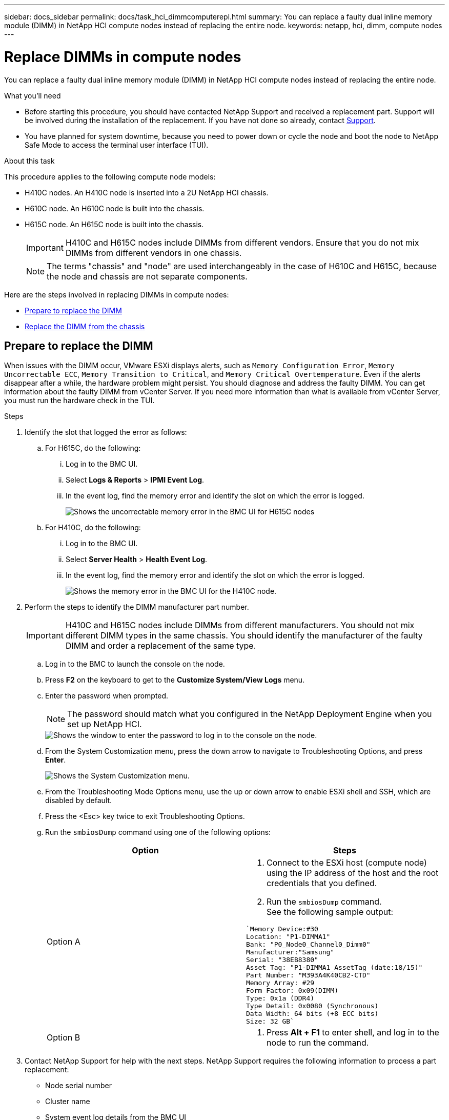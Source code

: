 ---
sidebar: docs_sidebar
permalink: docs/task_hci_dimmcomputerepl.html
summary: You can replace a faulty dual inline memory module (DIMM) in NetApp HCI compute nodes instead of replacing the entire node.
keywords: netapp, hci, dimm, compute nodes
---

= Replace DIMMs in compute nodes
:hardbreaks:
:nofooter:
:icons: font
:linkattrs:
:imagesdir: ../media/

[.lead]
You can replace a faulty dual inline memory module (DIMM) in NetApp HCI compute nodes instead of replacing the entire node.

.What you'll need

* Before starting this procedure, you should have contacted NetApp Support and received a replacement part. Support will be involved during the installation of the replacement. If you have not done so already, contact https://www.netapp.com/us/contact-us/support.aspx[Support].
* You have planned for system downtime, because you need to power down or cycle the node and boot the node to NetApp Safe Mode to access the terminal user interface (TUI).

.About this task
This procedure applies to the following compute node models:

* H410C nodes. An H410C node is inserted into a 2U NetApp HCI chassis.
* H610C node. An H610C node is built into the chassis.
* H615C node. An H615C node is built into the chassis.
+
IMPORTANT: H410C and H615C nodes include DIMMs from different vendors. Ensure that you do not mix DIMMs from different vendors in one chassis.
+
NOTE: The terms "chassis" and "node" are used interchangeably in the case of H610C and H615C, because the node and chassis are not separate components.

Here are the steps involved in replacing DIMMs in compute nodes:

* <<Prepare to replace the DIMM>>
* <<Replace the DIMM from the chassis>>

== Prepare to replace the DIMM
When issues with the DIMM occur, VMware ESXi displays alerts, such as `Memory Configuration Error`, `Memory Uncorrectable ECC`, `Memory Transition to Critical`, and `Memory Critical Overtemperature`. Even if the alerts disappear after a while, the hardware problem might  persist. You should diagnose and address the faulty DIMM. You can get information about the faulty DIMM from vCenter Server. If you need more information than what is available from vCenter Server, you must run the hardware check in the TUI.

.Steps

. Identify the slot that logged the error as follows:
.. For H615C, do the following:
... Log in to the BMC UI.
... Select *Logs & Reports* > *IPMI Event Log*.
... In the event log, find the memory error and identify the slot on which the error is logged.
+
image::h615c_bmc_memoryerror.png[Shows the uncorrectable memory error in the BMC UI for H615C nodes, which indicates DIMM failure.]
.. For H410C, do the following:
... Log in to the BMC UI.
... Select *Server Health* > *Health Event Log*.
... In the event log, find the memory error and identify the slot on which the error is logged.
+
image::dimm_h410c_bmc.png[Shows the memory error in the BMC UI for the H410C node.]
. Perform the steps to identify the DIMM manufacturer part number.
+
IMPORTANT: H410C and H615C nodes include DIMMs from different manufacturers. You should not mix different DIMM types in the same chassis. You should identify the manufacturer of the faulty DIMM and order a replacement of the same type.
+
.. Log in to the BMC to launch the console on the node.
.. Press *F2* on the keyboard to get to the *Customize System/View Logs* menu.
.. Enter the password when prompted.
+
NOTE: The password should match what you configured in the NetApp Deployment Engine when you set up NetApp HCI.
+
image::node_console_step1.png[Shows the window to enter the password to log in to the console on the node.]

.. From the System Customization menu, press the down arrow to navigate to Troubleshooting Options, and press *Enter*.
+
image::node_console_step2.png[Shows the System Customization menu.]
.. From the Troubleshooting Mode Options menu, use the up or down arrow to enable ESXi shell and SSH, which are disabled by default.
.. Press the <Esc> key twice to exit Troubleshooting Options.
.. Run the `smbiosDump` command using one of the following options:
+
[%header,cols=2*]
|===
|Option
|Steps

|Option A
a|
. Connect to the ESXi host (compute node) using the IP address of the host and the root credentials that you defined.
. Run the `smbiosDump` command.
See the following sample output:
----
`Memory Device:#30
Location: "P1-DIMMA1"
Bank: "P0_Node0_Channel0_Dimm0"
Manufacturer:"Samsung"
Serial: "38EB8380"
Asset Tag: "P1-DIMMA1_AssetTag (date:18/15)"
Part Number: "M393A4K40CB2-CTD"
Memory Array: #29
Form Factor: 0x09(DIMM)
Type: 0x1a (DDR4)
Type Detail: 0x0080 (Synchronous)
Data Width: 64 bits (+8 ECC bits)
Size: 32 GB`
----

|Option B
a|
. Press *Alt + F1* to enter shell, and log in to the node to run the command.

|===
. Contact NetApp Support for help with the next steps. NetApp Support requires the following information to process a part replacement:
* Node serial number
* Cluster name
* System event log details from the BMC UI
* Output from the `smbiosDump` command

== Replace the DIMM from the chassis
Before you physically remove and replace the faulty DIMM in the chassis, ensure that you have performed all the link:task_hci_dimmcomputerepl.html#prepare-to-replace-the-dimm[preparatory steps].

IMPORTANT: DIMMs should be replaced in the same slots they were removed from.

.Steps

. Access the node by logging in to vCenter Server.
. Right-click the node that is reporting the error, and select the option to place the node in maintenance mode.
. Migrate the virtual machines (VMs) to another available host.
+
NOTE: See the VMware documentation for the migration steps.

. Power down the chassis or node.
+
NOTE: For a H610C or H615C chassis, power down the chassis. For H410C nodes in a 2U, four-node chassis, power down only the node with the faulty DIMM.

. Remove the power cables and network cables, carefully slide the node or chassis out of the rack, and place it on a flat, antistatic surface.
+
TIP: Consider using twist ties for cables.

. Put on antistatic protection before you open the chassis cover to replace the DIMM.
. Perform the steps relevant to your node model:
+
[%header,cols=2*]
|===
|Node model
|Steps

|H410C
a|
. Find the failed DIMM by matching the slot number/ID you noted earlier with the numbering on the motherboard. Here are sample images showing the DIMM slot numbers on the motherboard:
+
image::h410c_dimmslot.png[Shows the DIMM slot numbers on the motherboard of the H410C node.]
+
image::h410c_dimmslot_2.png[Shows a close-up view of the DIMM slot numbers on the H410C node motherboard.]
. Press the two retaining clips outward, and carefully pull the DIMM up. Here is a sample image showing the retaining clips:
+
image::h410c_dimm_clips.png[Shows the retaining clips for the DIMMs in the H410C node.]
. Install the replacement DIMM correctly. When you insert the DIMM into the slot correctly, the two clips lock in place.

+
IMPORTANT: Ensure that you touch only the rear ends of the DIMM. If you press on other parts of the DIMM, it might result in damage to the hardware.

. Install the node in the NetApp HCI chassis, ensuring that the node clicks when you slide it into place.

|H610C
a|
. Lift the cover as shown in the following image:
+
image::h610c_airflowcover.png[Shows the cover lifted on the H610C node.]
. Loosen the four blue lock screws at the back of the node. Here is a sample image showing the location of two lock screws; you will find the other two on the other side of the node:
+
image::h610c_lockscrews.png[Shows the lock screws at the back of the H610C node.]
. Remove both PCI card blanks.
. Remove the GPU and the airflow cover.
. Find the failed DIMM by matching the slot number/ID you noted earlier with the numbering on the motherboard. Here is a sample image showing the location of the DIMM slot numbers on the motherboard:
+
image::h610c_dimmslot.png[Shows the DIMM slot numbers on the H610C motherboard.]
. Press the two retaining clips outward, and carefully pull the DIMM up.
. Install the replacement DIMM correctly. When you insert the DIMM into the slot correctly, the two clips lock in place.

+
IMPORTANT: Ensure that you touch only the rear ends of the DIMM. If you press on other parts of the DIMM, it might result in damage to the hardware.

. Replace all the components that you removed: GPU, airflow cover, and PCI blanks.
. Tighten the lock screws.
. Put the cover back on the node.
. Install the H610C chassis in the rack, ensuring that the chassis clicks when you slide it into place.

|H615C
a|
. Lift the cover as shown in the following image:
+
image::h615c_airflowcover.png[Shows the cover lifted on the H615C node.]
. Remove the GPU (if your H615C node has GPU installed) and the airflow cover.
+
image::h615c_gpu.png[Shows the airflow cover removed on the H615C node.]
. Find the failed DIMM by matching the slot number/ID you noted earlier with the numbering on the motherboard. Here is a sample image showing the location of the DIMM slot numbers on the motherboard:
+
image::h615c_dimmslot.png[Shows the DIMM slot numbers on the H615C motherboard.]
. Press the two retaining clips outward, and carefully pull the DIMM up.
. Install the replacement DIMM correctly. When you insert the DIMM into the slot correctly, the two clips lock in place.

+
IMPORTANT: Ensure that you touch only the rear ends of the DIMM. If you press on other parts of the DIMM, it might result in damage to the hardware.

. Replace the airflow cover.
. Put the cover back on the node.
. Install the H610C chassis in the rack, ensuring that the chassis clicks when you slide it into place.

|===

. Insert the power cables and network cables.
Ensure that all the port lights turn on.
. Press the power button at the front of the node if it does not power on automatically when you install it.
. After the node is displayed in vSphere, right-click the name and take the node out of maintenance mode.
. Verify the hardware information as follows:
.. Log in to the baseboard management controller (BMC) UI.
.. Select *System > Hardware Information*, and check the DIMMs listed.

.What's next

After the node returns to normal operation, in vCenter, check the Summary tab to ensure that the memory capacity is as expected.

NOTE: If the DIMM is not installed correctly, the node will operate normally but with lower than expected memory capacity.

TIP: After the DIMM replacement procedure, you can clear the warnings and errors on the Hardware Status tab in vCenter. You can do this if you want to erase the history of errors related to the hardware that you replaced. https://kb.vmware.com/s/article/2011531[Learn more^].

== Find more information
* https://www.netapp.com/us/documentation/hci.aspx[NetApp HCI Resources page^]
* http://docs.netapp.com/sfe-122/index.jsp[SolidFire and Element Software Documentation Center^]
